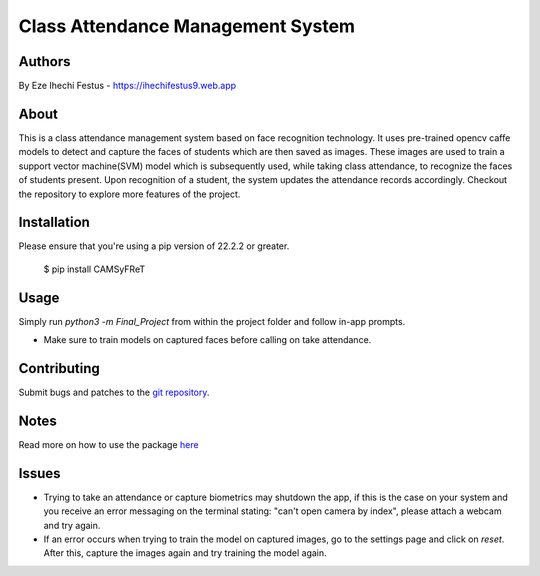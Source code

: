 ====================================
 Class Attendance Management System
====================================

Authors
=======
By Eze Ihechi Festus -  https://ihechifestus9.web.app

About
=====

This is a class attendance management system based on face recognition technology. It uses pre-trained opencv caffe models to detect and capture the faces of students which are then saved as images. These images are used to train a support vector machine(SVM) model which is subsequently used, while taking class attendance, to recognize the faces of students present. Upon recognition of a student, the system updates the attendance records accordingly.
Checkout the repository to explore more features of the project.

Installation
============

Please ensure that you're using a pip version of 22.2.2 or greater.

    $ pip install CAMSyFReT

Usage
=====

Simply run `python3 -m Final_Project` from within the project folder and follow in-app prompts.

- Make sure to train models on captured faces before calling on take attendance.


Contributing
============

Submit bugs and patches to the `git repository <https://github.com/The-Professor99/CAMSyFReT>`_.

Notes
=====
Read more on how to use the package `here <https://github.com/The-Professor99/CAMSyFReT>`_

Issues
======
- Trying to take an attendance or capture biometrics may shutdown the app, if this is the case on your system and you receive an error messaging on the terminal stating: "can't open camera by index", please attach a webcam and try again.
- If an error occurs when trying to train the model on captured images, go to the settings page and click on `reset`. After this, capture the images again and try training the model again.
    
